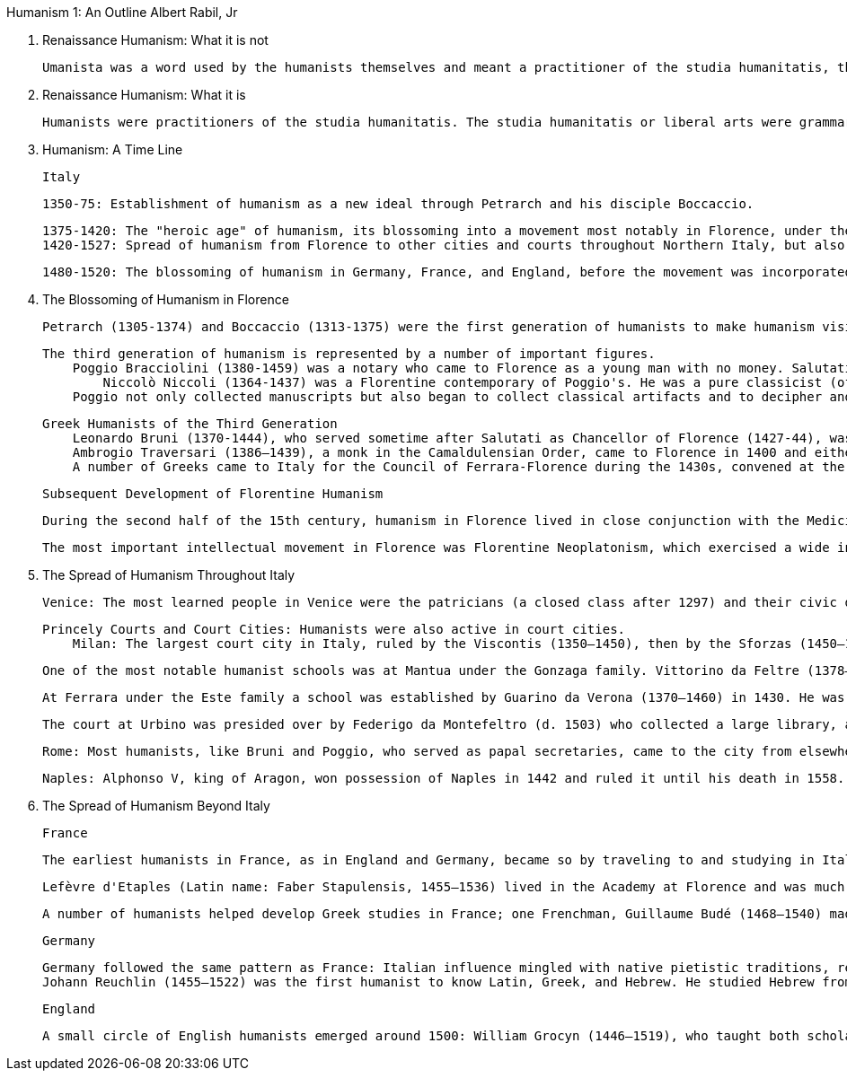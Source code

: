 
Humanism 1: An Outline
Albert Rabil, Jr

A. Renaissance Humanism: What it is not

    Umanista was a word used by the humanists themselves and meant a practitioner of the studia humanitatis, the liberal arts. The word humanism was never used by them and in fact was coined only in 1808 in Germany to designate the study of the language and literature of one's own culture (as opposed to the study of the language and literature of classical antiquity). The term subsequently came to mean a non-theistic philosophy (as in "Ethical Humanism"). The word is today used pejoratively in political discourse (generally by the religious right) to stand for the degeneration of the contemporary world. These later meanings, of course, have nothing to do with humanism as it is being presented here.

B. Renaissance Humanism: What it is

    Humanists were practitioners of the studia humanitatis. The studia humanitatis or liberal arts were grammar, rhetoric, poetry, history, moral philosophy, and (sometimes) politics. Humanists had nothing to do with the professional disciplines of law, medicine, or theology. Pier Paolo Vergerio is explicit in his treatise (On the Education of Boys) [see Humanism 4] both about what the humanists regarded as their "turf" and what they did not.


C. Humanism: A Time Line

    Italy

        1350-75: Establishment of humanism as a new ideal through Petrarch and his disciple Boccaccio.

        1375-1420: The "heroic age" of humanism, its blossoming into a movement most notably in Florence, under the leadership of Coluccio Salutati, head of the city's bureaucracy until his death in 1406; then under Leonardo Bruni.
        1420-1527: Spread of humanism from Florence to other cities and courts throughout Northern Italy, but also to Rome and Naples in the south. The invasion of Charles VIII of France in 1494 and the Sack of Rome in 1527 by troops of Emperor Charles V (1519–55) marked the end of the dominance of humanism as a movement in Italian culture, though humanism continued to thrive through the 16th century, developing theories of literary interpretation and canons of critical scholarship related to restoring ancient texts.

    1480-1520: The blossoming of humanism in Germany, France, and England, before the movement was incorporated into the larger struggles related to the Protestant Reformation (1517 ff).


D. The Blossoming of Humanism in Florence

    Petrarch (1305-1374) and Boccaccio (1313-1375) were the first generation of humanists to make humanism visible to the cultured world. The second generation was led by Coluccio Salutati (1331-1406), chancellor of Florence 1375-1406 and a disciple of Petrarch. Salutati introduced the teaching of Greek into Florence, encouraged the discovery and copying of manuscripts, and pioneered in writing elegant letters which were copied all over Europe.

    The third generation of humanism is represented by a number of important figures.
        Poggio Bracciolini (1380-1459) was a notary who came to Florence as a young man with no money. Salutati took Poggio under his wing and employed him copying manuscripts. Poggio devised a new kind of script, Roman script, actually copied from Carolingian manuscripts that Poggio believed were classical in origin; this script became the basis for that used in printed books after 1450. But Poggio's most important work was the discovery of classical texts. We can say that between 1333 when Petrarch made his earliest discovery and 1429 when Poggio made his last, virtually all the texts now known of classical antiquity had been recovered. [see Humanism 3] What flowed from these discoveries? At least two things:
            Niccolò Niccoli (1364-1437) was a Florentine contemporary of Poggio's. He was a pure classicist (of Latin only; he never learned Greek). Having been left independently wealthy by his father, a wool merchant, he spent his life collecting manuscripts. He became familiar with the classical contents of libraries all over Europe, and when researchers set out to look for manuscripts Niccoli would provide them with lists of manuscripts to look for (the one Latin writing we have from his hand is a list of manuscripts). He became a channel through whom passed all the information about manuscripts related to classical antiquity. He collected over 800, exhausting his wealth in the process; Cosimo dei Medici finally had to support his work. When he died Niccoli left his library to Cosimo (to pay off his debts) and to the city of Florence, stipulating that the books were to be housed in a library which was to be open to the public for study. He thus became directly responsible for the founding of the first public library. Indeed, at the time of his death over 200 of his manuscripts were out on loan. (His books were placed in the library of San Marco, which Cosimo was then building, and later they were divided between what is now the Laurenziano Library and the Bibliotheca Nationale Centrale, both in Florence, where they can still be seen and studied.) Niccoli developed the italic script, also still used in printed books. [see Humanism 3]
        Poggio not only collected manuscripts but also began to collect classical artifacts and to decipher and record stone inscriptions (some of them badly worn) in Rome and elsewhere. When Donatello, Brunelleschi, and Ghiberti came to Rome to study the artistic remains of the classical city and to make measurements of some of its remains [see Humanism 5], Poggio probably served as their guide. Thus we can say the humanists gave birth to archaeology

        Greek Humanists of the Third Generation
            Leonardo Bruni (1370-1444), who served sometime after Salutati as Chancellor of Florence (1427-44), was among the best students of the Greek teacher Manuel Chrysoloras (1350-1415), who was brought to Florence by Salutati and taught Greek there for three years, 1397-1400.
            Ambrogio Traversari (1386–1439), a monk in the Camaldulensian Order, came to Florence in 1400 and either studied under or was inspired by Chrysoloras. He translated a number of texts of the Greek church fathers: Basil, Chrysostom, Gregory of Nazianzen, Pseudo-Dionysius. He translated one important non-Christian writer, Diogenes Laertius, Lives of the Philosophers.
            A number of Greeks came to Italy for the Council of Ferrara-Florence during the 1430s, convened at the request of the Byzantine Church to implore help in the face of the Turkish Moslem threat to the Byzantine Empire that led to its collapse in 1453. The most important consequence for Florence was the introduction of Platonism by some of the Greeks present and the subsequent development of a "Platonic academy" in Florence (see immediately below, 3b).


    Subsequent Development of Florentine Humanism

            During the second half of the 15th century, humanism in Florence lived in close conjunction with the Medicis who controlled the politics of the city. The most notable humanist among them was Angelo Poliziano (1454–94) who developed principles for the establishment of standard editions of ancient texts. [see Humanism 7]

            The most important intellectual movement in Florence was Florentine Neoplatonism, which exercised a wide influence throughout Europe. Its leader was Marsilio Ficino (1433–99) who, in the 1460s and 1470s, translated Plato and Plotinus, among others, from Greek into Latin. His translation of Plato marks the first time in over one thousand years that all the works of Plato were known in Europe. Giovanni Pico della Mirandola (1462–93) included the Cabala and other esoteric writings believed to belong to the "ancient theology" and had as his ambition to unite all truth and knowledge into one system. [see Humanism 8] Florentine Platonism was as influential as humanism during the following century. Though Ficino was following the lead of the humanists (learning the languages and translating and commenting on the texts of ancient authors), he made out of ancient wisdom a philosophical system, which it was never the ambition of humanists to do.

E. The Spread of Humanism Throughout Italy

        Venice: The most learned people in Venice were the patricians (a closed class after 1297) and their civic duties prevented their lifelong productivity as humanists. There were, however, many patricians who pursued humanist studies, especially in their early adulthood. One of the earliest was Francesco Barbaro (1390–1454), whose treatise On Wifely Duties (1415), written on the occasion of the marriage of the Florentine patrician Leonardo de' Medici, expressed patriarchal attitudes toward women. Other notable examples are Leonardo Giustiniani (d. 1446) and Bernardo Giustiniani (1408–89). Two who did manage to pursue lifelong careers as humanists were Gregorio Correr (1409–64) and Ermolao Barbaro (1454–93), but they left Venice. Margaret King has detailed the lives of hundreds of Venetian humanists in the appendix to her Venetian Humanism in an Age of Patrician Dominance (Princeton UP, 1986). John Bessarion (1400–1472) willed his library to the city, which became the foundation for the famous Marciano Library. Venice also produced a number of women who wrote in the vernacular but were influenced by humanism, most notably Gaspara Stampa (1523–54), Veronica Franco (1546–91, subject of the recent movie, Dangerous Beauty), Modesta da Pozzo (Moderata Fonte, 1555–92), Lucrezia Marinella (1571–1653), and Arcangela Tarabotti (1604–52). The last three mentioned are among the most prominent "feminists" of the Renaissance. [see Humanism 9] Humanism also established itself in other free cities in Northern Italy: Padua, Verona, Brescia near Venice; and Siena, Pisa, and Genoa near Florence. Padua was one of the few cities in which humanism was prominent in the university.

        Princely Courts and Court Cities: Humanists were also active in court cities.
            Milan: The largest court city in Italy, ruled by the Viscontis (1350–1450), then by the Sforzas (1450–1535, with breaks). Gasparino da Barzizza (d. 1424) established a school there which had a long history. Uberto Decembrio served the first dynasty, his son Pier Candido Decembrio (1399–1477) served both. Francesco Filelfo (1398–1481) dominated humanist culture there during both regimes for many years during the 15th century.

            One of the most notable humanist schools was at Mantua under the Gonzaga family. Vittorino da Feltre (1378–1446) established a school there in 1420. He was an exemplary person, and the curriculum of his school became the basis for the education of the European elite until very recent times. His curriculum did not include law or medicine or theology, but it did include physical training, Latin and Greek, literature and philosophy.

            At Ferrara under the Este family a school was established by Guarino da Verona (1370–1460) in 1430. He was in charge of advanced studies and also had a connection with the university there. He developed classical materials for his students' use, including translations from Greek. Like other humanists (and unlike Vittorino) he wrote a good deal. Ferrara subsequently became a center of Italian literary culture, indebted to humanism but different from it (especially in its use of the vernacular and its development of medieval literary models). Boiardo's (1441–94) Orlando innamorato (bks 1–2, 1483; bk 3, 1495) was published there, as was Ariosto's (1477–1533) more famous Orlando furioso (in 3 versions: 1516, 1521, 1532), and Tasso's (1544–95) Gerusalemme liberata (1581). All three of these epic romances celebrated Este ancestry.

            The court at Urbino was presided over by Federigo da Montefeltro (d. 1503) who collected a large library, and then by his son Guidobaldo (1472–1508) and by Guidobaldo's wife, Elisabetta Gonzaga (1471–1526). Out of this court came one of the classics of the Renaissance, The Book of the Courtier by Baldassare Castiglione (1478–1529) which appeared in 1528, describing the perfect gentleman (bk 1) and lady (bk 3).

            Rome: Most humanists, like Bruni and Poggio, who served as papal secretaries, came to the city from elsewhere and did not remain there. One who spent his life there was Flavio Biondo (1392–1463) who arrived as a mature scholar in 1433 and remained until his death. He wrote a survey of European history from the 5th to the 15th century, Decades (1437–42), argued against Bruni in Concerning the words of the Roman Speech (1435) that ancient Rome had had a common language, Latin, not two parallel languages, one (Latin) for the learned, and another (Italian) for the unlearned. He also contributed to Roman archaeology and topography in his Rome Restored (1444–46). Rome became a center of humanist culture from the time that Pope Nicholas V (1447–55) became the first humanist pope of the city. The Renaissance papacy lasted through the reign of the second of the two Medici popes, Clement VII (1523–34). Renaissance popes included the patrons of Raphael, Michelangelo, and Leonardo da Vinci, among many others. Humanists congealed around the papacy as well, Valla (see below) among them. Pomponio Leto (1428–98) and Bartolomeo Sacchi (Platina, 1421–81) were prominent in a humanist academy that was suppressed by Pope Paul IV (1464–71) in 1468 for its presumed "paganism," though Platina was restored by Paul's successor, Sixtus IV (1471–84), who made him papal librarian. Platina subsequently wrote Lives of the Popes in which he painted an unflattering picture of Paul IV. The humanist academy in Rome was reconstituted under the following generation of humanists at the papal court under the leadership of Paolo Cortesi (1465–1510).

            Naples: Alphonso V, king of Aragon, won possession of Naples in 1442 and ruled it until his death in 1558. It was during his reign that Lorenzo Valla (1407–57) wrote On the Donation of Constantine (1444) [see Humanism 7] to support Alphonso's opposition to the papacy, and revised his On Pleasure or On the True Good (a moral philosophical text pitting Christianity against both Stoicism and Epicureanism) and Elegances of the Latin Language, a text long used to teach Latin. It was also at Alphonso's court that the Florentine humanist, Giannozzo Manetti (1396–1459), wrote On the Dignity of Man (1453). [see Humanism 6] Humanist culture was also encouraged by Alphonso's illegitimate grandson, Ferrante I (1458–94). During this period Giovanni Pontano (1422–1503), the most important humanist in Naples, and Jacopo Sannazaro (1457–1530), its most important pastoral poet, flourished. In 1502 Naples became part of the Spanish kingdom and remained so until the beginning of the 18th century.



F. The Spread of Humanism Beyond Italy

    France

        The earliest humanists in France, as in England and Germany, became so by traveling to and studying in Italy. Guillaume (William) Fichet (1433–92) returned from Italy in 1470, set up a press in the basement of the Sorbonne for the printing of humanist literature, and lectured on the classical Latin poets. But he returned to Italy in 1472 and remained there until his death. His place was taken by Robert Gaguin (1433–1501), the leader of the classical revival in France for the next 25 years.

        Lefèvre d'Etaples (Latin name: Faber Stapulensis, 1455–1536) lived in the Academy at Florence and was much influenced by the Neoplatonism of Marsilio Ficino (1433–99). But after 1500 he turned his attention to the Christian fathers, publishing the works of a number of them. From the fathers he moved back to the Bible. His greatest accomplishment was his translation of the Bible; he published the New Testament in 1523 and the Old Testament in 1528. The entire translation was published together in 1530. After the outbreak of the Protestant Reformation he devoted himself to church reform, but he never broke with the Catholic Church.

        A number of humanists helped develop Greek studies in France; one Frenchman, Guillaume Budé (1468–1540) made notable contributions to the study of both Latin and Greek classical antiquity, through his commentary on Roman law, the Pandects; and his study of classical coinage, De Asse (1515). After he wrote The Education of a Prince, the king called him to court where he served as an adviser. He was instrumental in having the Collège de France made trilingual. He also had some contact with John Calvin ; his children became Calvinists.


    Germany

        Germany followed the same pattern as France: Italian influence mingled with native pietistic traditions, resulting after 1500 in a strong humanist movement. The initiators of German humanism were Rudolf Agricola (1444–85) who studied in Italy for ten years (1469–79), then returned to Germany where he taught; and Conrad Celtis (1459–1508), who traveled to various places, including Italy, between 1487 and 1497, then returned to Germany where he taught until his death.
        Johann Reuchlin (1455–1522) was the first humanist to know Latin, Greek, and Hebrew. He studied Hebrew from 1492 and published the first Hebrew grammar in 1506. He published a commentary on the Cabala in 1517. His sympathy for ancient Jewish literature led to conflict with those (especially a converted Jew named Pfefferkorn) who wanted all Jewish books burned, a conflict that involved most leading humanists of the time. His supporters published a defense entitled Letters of Obscure Men, 1517), ridiculing his enemies. The struggle was a precursor of the Protestant Reformation in which humanists would also have to take sides.

    England

        A small circle of English humanists emerged around 1500: William Grocyn (1446–1519), who taught both scholastic and humanist curricula; and his pupils who followed the humanist path alone, Thomas Linacre (1460–1524), John Colet (1466–1519), and William Latimer (1460–1545), all